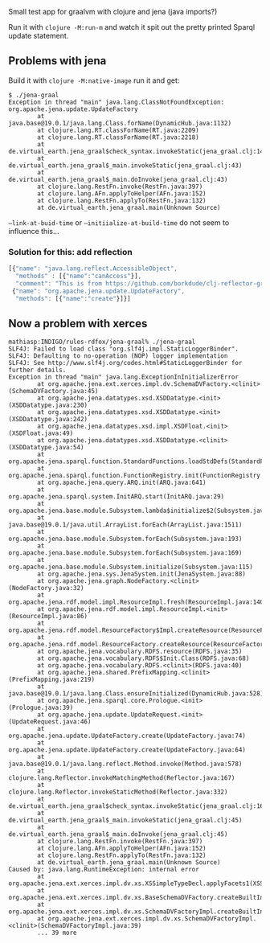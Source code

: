 # de.virtual-earth/jena-graal

Small test app for graalvm with clojure and jena (java imports?)

Run it with ~clojure -M:run-m~ and watch it spit out the pretty printed Sparql update statement.

** Problems with jena
Build it with ~clojure -M:native-image~ run it and get:

#+begin_src  
$ ./jena-graal 
Exception in thread "main" java.lang.ClassNotFoundException: org.apache.jena.update.UpdateFactory
        at java.base@19.0.1/java.lang.Class.forName(DynamicHub.java:1132)
        at clojure.lang.RT.classForName(RT.java:2209)
        at clojure.lang.RT.classForName(RT.java:2218)
        at de.virtual_earth.jena_graal$check_syntax.invokeStatic(jena_graal.clj:14)
        at de.virtual_earth.jena_graal$_main.invokeStatic(jena_graal.clj:43)
        at de.virtual_earth.jena_graal$_main.doInvoke(jena_graal.clj:43)
        at clojure.lang.RestFn.invoke(RestFn.java:397)
        at clojure.lang.AFn.applyToHelper(AFn.java:152)
        at clojure.lang.RestFn.applyTo(RestFn.java:132)
        at de.virtual_earth.jena_graal.main(Unknown Source)
#+end_src

~–link-at-buid-time~ or ~–initiialize-at-build-time~ do not seem to influence this…

*** Solution for this: add reflection

#+begin_src js
[{"name": "java.lang.reflect.AccessibleObject",
  "methods" : [{"name":"canAccess"}],
  "comment": "This is from https://github.com/borkdude/clj-reflector-graal-java11-fix"},
 {"name": "org.apache.jena.update.UpdateFactory",
  "methods": [{"name":"create"}]}]
#+end_src

** Now a problem with xerces

#+begin_src 
mathiasp:INDIGO/rules-rdfox/jena-graal% ./jena-graal                                      
SLF4J: Failed to load class "org.slf4j.impl.StaticLoggerBinder".
SLF4J: Defaulting to no-operation (NOP) logger implementation
SLF4J: See http://www.slf4j.org/codes.html#StaticLoggerBinder for further details.
Exception in thread "main" java.lang.ExceptionInInitializerError
        at org.apache.jena.ext.xerces.impl.dv.SchemaDVFactory.<clinit>(SchemaDVFactory.java:45)
        at org.apache.jena.datatypes.xsd.XSDDatatype.<init>(XSDDatatype.java:230)
        at org.apache.jena.datatypes.xsd.XSDDatatype.<init>(XSDDatatype.java:242)
        at org.apache.jena.datatypes.xsd.impl.XSDFloat.<init>(XSDFloat.java:49)
        at org.apache.jena.datatypes.xsd.XSDDatatype.<clinit>(XSDDatatype.java:54)
        at org.apache.jena.sparql.function.StandardFunctions.loadStdDefs(StandardFunctions.java:62)
        at org.apache.jena.sparql.function.FunctionRegistry.init(FunctionRegistry.java:48)
        at org.apache.jena.query.ARQ.init(ARQ.java:641)
        at org.apache.jena.sparql.system.InitARQ.start(InitARQ.java:29)
        at org.apache.jena.base.module.Subsystem.lambda$initialize$2(Subsystem.java:117)
        at java.base@19.0.1/java.util.ArrayList.forEach(ArrayList.java:1511)
        at org.apache.jena.base.module.Subsystem.forEach(Subsystem.java:193)
        at org.apache.jena.base.module.Subsystem.forEach(Subsystem.java:169)
        at org.apache.jena.base.module.Subsystem.initialize(Subsystem.java:115)
        at org.apache.jena.sys.JenaSystem.init(JenaSystem.java:88)
        at org.apache.jena.graph.NodeFactory.<clinit>(NodeFactory.java:32)
        at org.apache.jena.rdf.model.impl.ResourceImpl.fresh(ResourceImpl.java:140)
        at org.apache.jena.rdf.model.impl.ResourceImpl.<init>(ResourceImpl.java:86)
        at org.apache.jena.rdf.model.ResourceFactory$Impl.createResource(ResourceFactory.java:313)
        at org.apache.jena.rdf.model.ResourceFactory.createResource(ResourceFactory.java:92)
        at org.apache.jena.vocabulary.RDFS.resource(RDFS.java:35)
        at org.apache.jena.vocabulary.RDFS$Init.Class(RDFS.java:68)
        at org.apache.jena.vocabulary.RDFS.<clinit>(RDFS.java:40)
        at org.apache.jena.shared.PrefixMapping.<clinit>(PrefixMapping.java:219)
        at java.base@19.0.1/java.lang.Class.ensureInitialized(DynamicHub.java:528)
        at org.apache.jena.sparql.core.Prologue.<init>(Prologue.java:39)
        at org.apache.jena.update.UpdateRequest.<init>(UpdateRequest.java:46)
        at org.apache.jena.update.UpdateFactory.create(UpdateFactory.java:74)
        at org.apache.jena.update.UpdateFactory.create(UpdateFactory.java:64)
        at java.base@19.0.1/java.lang.reflect.Method.invoke(Method.java:578)
        at clojure.lang.Reflector.invokeMatchingMethod(Reflector.java:167)
        at clojure.lang.Reflector.invokeStaticMethod(Reflector.java:332)
        at de.virtual_earth.jena_graal$check_syntax.invokeStatic(jena_graal.clj:16)
        at de.virtual_earth.jena_graal$_main.invokeStatic(jena_graal.clj:45)
        at de.virtual_earth.jena_graal$_main.doInvoke(jena_graal.clj:45)
        at clojure.lang.RestFn.invoke(RestFn.java:397)
        at clojure.lang.AFn.applyToHelper(AFn.java:152)
        at clojure.lang.RestFn.applyTo(RestFn.java:132)
        at de.virtual_earth.jena_graal.main(Unknown Source)
Caused by: java.lang.RuntimeException: internal error
        at org.apache.jena.ext.xerces.impl.dv.xs.XSSimpleTypeDecl.applyFacets1(XSSimpleTypeDecl.java:768)
        at org.apache.jena.ext.xerces.impl.dv.xs.BaseSchemaDVFactory.createBuiltInTypes(BaseSchemaDVFactory.java:205)
        at org.apache.jena.ext.xerces.impl.dv.xs.SchemaDVFactoryImpl.createBuiltInTypes(SchemaDVFactoryImpl.java:44)
        at org.apache.jena.ext.xerces.impl.dv.xs.SchemaDVFactoryImpl.<clinit>(SchemaDVFactoryImpl.java:39)
        ... 39 more
#+end_src
